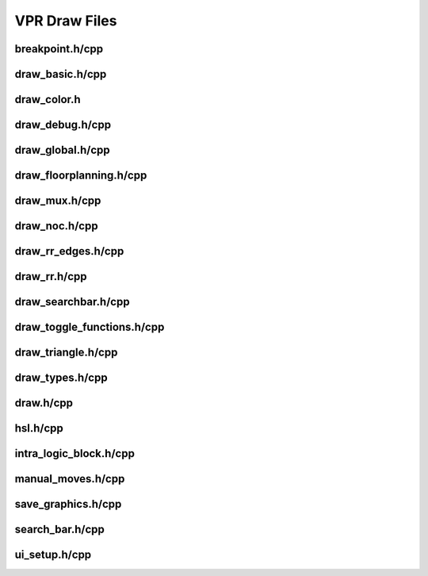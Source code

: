===============
VPR Draw Files
===============

breakpoint.h/cpp
--------------
.. doxygenfile:: breakpoint.h
   :project: vpr
   :sections: detaileddescription

draw_basic.h/cpp
--------------
.. doxygenfile:: draw_basic.h
   :project: vpr
   :sections: detaileddescription

draw_color.h
--------------
.. doxygenfile:: draw_color.h
   :project: vpr
   :sections: detaileddescription

draw_debug.h/cpp
--------------
.. doxygenfile:: draw_debug.h
   :project: vpr
   :sections: detaileddescription

draw_global.h/cpp
--------------
.. doxygenfile:: draw_global.h
   :project: vpr
   :sections: detaileddescription
   
draw_floorplanning.h/cpp
--------------
.. doxygenfile:: draw_floorplanning.h
   :project: vpr
   :sections: detaileddescription

draw_mux.h/cpp
--------------
.. doxygenfile:: draw_mux.h
   :project: vpr
   :sections: detaileddescription

draw_noc.h/cpp
--------------
.. doxygenfile:: draw_noc.h
   :project: vpr
   :sections: detaileddescription

draw_rr_edges.h/cpp
--------------
.. doxygenfile:: draw_rr_edges.h
   :project: vpr
   :sections: detaileddescription

draw_rr.h/cpp
--------------
.. doxygenfile:: draw_rr.h
   :project: vpr
   :sections: detaileddescription

draw_searchbar.h/cpp
--------------
.. doxygenfile:: draw_searchbar.h
   :project: vpr
   :sections: detaileddescription

draw_toggle_functions.h/cpp
--------------
.. doxygenfile:: draw_toggle_functions.h
   :project: vpr
   :sections: detaileddescription

draw_triangle.h/cpp
--------------
.. doxygenfile:: draw_triangle.h
   :project: vpr
   :sections: detaileddescription

draw_types.h/cpp
--------------
.. doxygenfile:: draw_types.h
   :project: vpr
   :sections: detaileddescription

draw.h/cpp
--------------
.. doxygenfile:: draw.h
   :project: vpr
   :sections: detaileddescription

hsl.h/cpp
--------------
.. doxygenfile:: hsl.h
   :project: vpr
   :sections: detaileddescription

intra_logic_block.h/cpp
--------------
.. doxygenfile:: intra_logic_block.h
   :project: vpr
   :sections: detaileddescription

manual_moves.h/cpp
--------------
.. doxygenfile:: manual_moves.h
   :project: vpr
   :sections: detaileddescription

save_graphics.h/cpp
--------------
.. doxygenfile:: save_graphics.h
   :project: vpr
   :sections: detaileddescription

search_bar.h/cpp
--------------
.. doxygenfile:: search_bar.h
   :project: vpr
   :sections: detaileddescription

ui_setup.h/cpp
--------------
.. doxygenfile:: ui_setup.h
   :project: vpr
   :sections: detaileddescription
